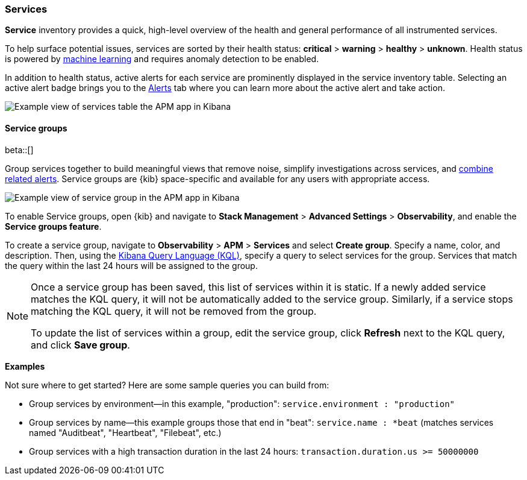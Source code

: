 [role="xpack"]
[[services]]
=== Services

*Service* inventory provides a quick, high-level overview of the health and general
performance of all instrumented services.

To help surface potential issues, services are sorted by their health status:
**critical** > **warning** > **healthy** > **unknown**.
Health status is powered by <<machine-learning-integration,machine learning>>
and requires anomaly detection to be enabled.

In addition to health status, active alerts for each service are prominently displayed in the service inventory table. Selecting an active alert badge brings you to the <<apm-alerts,Alerts>> tab where you can learn more about the active alert and take action.

[role="screenshot"]
image::apm/images/apm-services-overview.png[Example view of services table the APM app in Kibana]

[float]
[[service-groups]]
==== Service groups

beta::[]

Group services together to build meaningful views that remove noise, simplify investigations across services,
and <<apm-alert-view-group,combine related alerts>>.
Service groups are {kib} space-specific and available for any users with appropriate access.

// This screenshot is reused in the alerts docs
// Ensure it has an active alert showing
[role="screenshot"]
image::apm/images/apm-service-group.png[Example view of service group in the APM app in Kibana]

To enable Service groups, open {kib} and navigate to **Stack Management** > **Advanced Settings** > **Observability**,
and enable the **Service groups feature**.

To create a service group, navigate to **Observability** > **APM** > **Services** and select **Create group**.
Specify a name, color, and description.
Then, using the <<kuery-query, Kibana Query Language (KQL)>>, specify a query to select services for the group.
Services that match the query within the last 24 hours will be assigned to the group.

[NOTE]
====
Once a service group has been saved, this list of services within it is static.
If a newly added service matches the KQL query, it will not be automatically added to the service group.
Similarly, if a service stops matching the KQL query, it will not be removed from the group.

To update the list of services within a group,
edit the service group, click **Refresh** next to the KQL query, and click **Save group**.
====

**Examples**

Not sure where to get started? Here are some sample queries you can build from:

* Group services by environment--in this example, "production": `service.environment : "production"`
* Group services by name--this example groups those that end in "beat": `service.name : *beat` (matches services named "Auditbeat", "Heartbeat", "Filebeat", etc.)
* Group services with a high transaction duration in the last 24 hours: `transaction.duration.us >= 50000000`
